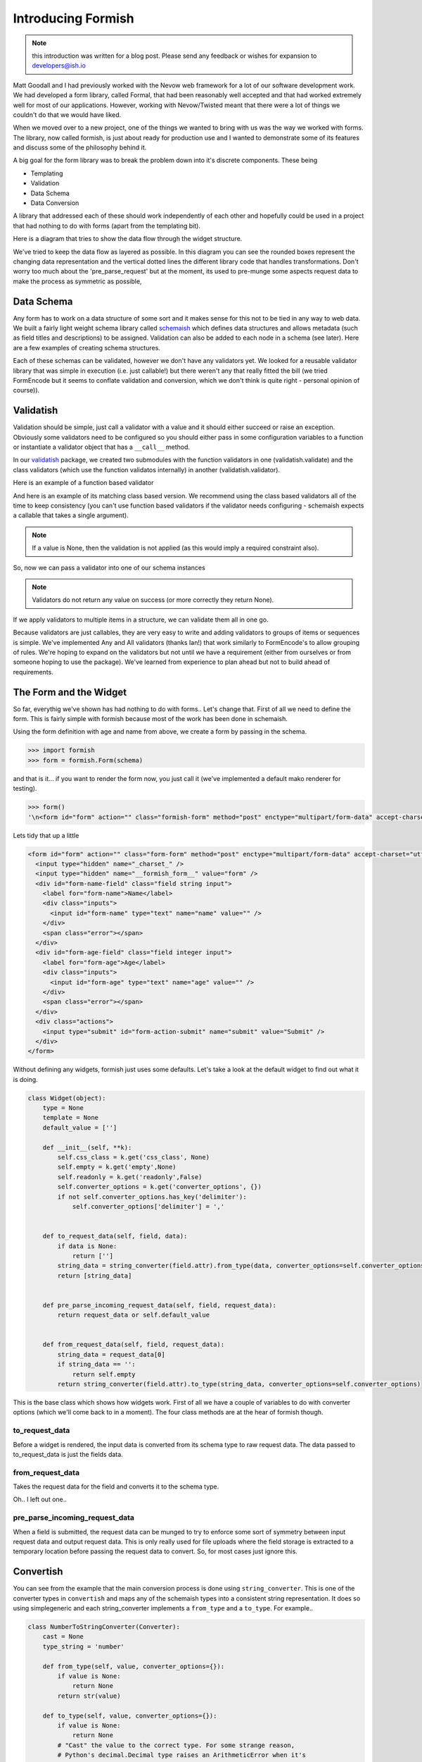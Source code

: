 *******************
Introducing Formish
*******************


.. note:: this introduction was written for a blog post. Please send any feedback or wishes for expansion to developers@ish.io

Matt Goodall and I had previously worked with the Nevow web framework for a lot of our software development work. We had developed a form library, called Formal, that had been reasonably well accepted and that had worked extremely well for most of our applications. However, working with Nevow/Twisted  meant that there were a lot of things we couldn't do that we would have liked.

When we moved over to a new project, one of the things we wanted to bring with us was the way we worked with forms. The library, now called formish, is just about ready for production use and I wanted to demonstrate some of its features and discuss some of the philosophy behind it. 

A big goal for the form library was to break the problem down into it's discrete components. These being

* Templating
* Validation
* Data Schema
* Data Conversion

A library that addressed each of these should work independently of each other and hopefully could be used in a project that had nothing to do with forms (apart from the templating bit). 

Here is a diagram that tries to show the data flow through the widget structure.

.. image:: _static/images/graphic/formish-dataflow.png

We've tried to keep the data flow as layered as possible. In this diagram you can see the rounded boxes represent the changing data representation and the vertical dotted lines the different library code that handles transformations. Don't worry too much about the 'pre_parse_request' but at the moment, its used to pre-munge some aspects request data to make the process as symmetric as possible,

Data Schema
-----------

Any form has to work on a data structure of some sort and it makes sense for this not to be tied in any way to web data. We built a fairly light weight schema library called `schemaish <http://ish.io/projects/show/schemaish>`_ which defines data structures and allows metadata (such as field titles and descriptions) to be assigned. Validation can also be added to each node in a schema (see later). Here are a few examples of creating schema structures.

.. doctest::

    >>> import schemaish
    >>> schema_item = schemaish.Integer()
    >>> schema_item
    schemaish.Integer()

.. doctest::

    >>> import schemaish, validatish
    >>> my_schema = schemaish.Structure()
    >>> my_schema.add( 'name', schemaish.String() )
    >>> my_schema.add( 'age', schemaish.Integer() )
    >>> my_schema
    schemaish.Structure("name": schemaish.String(), "age": schemaish.Integer())

.. doctest::

    >>> class MyStructure(schemaish.Structure):
    ...     name = schemaish.String()
    ...     age = schemaish.Integer()
    ...
    >>> my_schema = MyStructure()
    >>> my_schema
    schemaish.Structure("name": schemaish.String(), "age": schemaish.Integer())




Each of these schemas can be validated, however we don't have any validators yet. We looked for a reusable validator library that was simple in execution (i.e. just callable!) but there weren't any that really fitted the bill (we tried FormEncode but it seems to conflate validation and conversion, which we don't think is quite right - personal opinion of course)).


Validatish
----------

Validation should be simple, just call a validator with a value and it should either succeed or raise an exception. Obviously some validators need to be configured so you should either pass in some configuration variables to a function or instantiate a validator object that has a ``__call__`` method.

In our `validatish <http://ish.io/projects/show/validatish>`_ package, we created two submodules with the function validators in one (validatish.validate) and the class validators (which use the function validatos internally) in another (validatish.validator).

Here is an example of a function based validator

.. doctest::

    >>> import validatish
    >>> def is_string(v):
    ...     """ checks that the value is an instance of basestring """
    ...     if v is None:
    ...         return
    ...     msg = "must be a string"
    ...     if not isinstance(v,basestring):
    ...         raise validatish.Invalid(msg)
    ... 
    >>> is_string(1)
    Traceback (most recent call last):
    Invalid: must be a string
    >>> is_string('foo')
   

And here is an example of its matching class based version. We recommend using the class based validators all of the time to keep consistency (you can't use function based validators if the validator needs configuring - schemaish expects a callable that takes a single argument).

.. doctest::

    >>> class String():
    ...     def __call__(self, v):
    ...         is_string(v)
    ...
    >>> v = String()
    >>> v(1)
    Traceback (most recent call last):
    Invalid: must be a string
    >>> v('foo')

.. note:: If a value is None, then the validation is not applied (as this would imply a required constraint also).

So, now we can pass a validator into one of our schema instances

.. doctest::

    >>> import schemaish
    >>> from validatish import validator
    >>> schema = schemaish.String(validator=validator.String())
    >>> try:
    ...     schema.validate(10)
    ...     print 'success!'
    ... except schemaish.Invalid, e:
    ...     print e.error_dict
    ... 
    {'': validatish.Invalid("must be a string", validator=validatish.String())}
    >>> try:
    ...     schema.validate('foo')
    ...     print 'success!'
    ... except schemaish.Invalid, e:
    ...     print e.error_dict
    ... 
    success!

.. note:: Validators do not return any value on success (or more correctly they return None). 

If we apply validators to multiple items in a structure, we can validate them all in one go. 

.. doctest::

    >>> import schemaish
    >>> from validatish import validator
    >>> schema = schemaish.Structure()
    >>> schema.add('name', schemaish.String(validator=validator.String()))
    >>> schema.add('age', schemaish.Integer(validator=validator.Range(min=18)))  
    >>> try:
    ...     schema.validate({'name': 6, 'age': 17})
    ...     print 'success!'
    ... except schemaish.Invalid, e:
    ...     print e.error_dict
    ... 
    {'age': validatish.Invalid("must be greater than 18", validator=validatish.Range(min=18, max=None)), 'name': validatish.Invalid("must be a string", validator=validatish.String())}
    >>> try:
    ...     schema.validate({'name': 'John Drake', 'age': 28})
    ...     print 'success!'
    ... except schemaish.Invalid, e:
    ...     print 'error',e.error_dict
    ... 
    success!

Because validators are just callables, they are very easy to write and adding validators to groups of items or sequences is simple. We've implemented Any and All validators (thanks Ian!) that work similarly to FormEncode's to allow grouping of rules. We're hoping to expand on the validators but not until we have a requirement (either from ourselves or from someone hoping to use the package). We've learned from experience to plan ahead but not to build ahead of requirements.

The Form and the Widget
-----------------------

So far, everythig we've shown has had nothing to do with forms.. Let's change that. First of all we need to define the form. This is fairly simple with formish because most of the work has been done in schemaish. 

Using the form definition with age and name from above, we create a form by passing in the schema.

.. code-block:: python

    >>> import formish
    >>> form = formish.Form(schema)

and that is it... if you want to render the form now, you just call it (we've implemented a default mako renderer for testing).

.. code-block:: python

    >>> form()
    '\n<form id="form" action="" class="formish-form" method="post" enctype="multipart/form-data" accept-charset="utf-8">\n\n  <input type="hidden" name="_charset_" />\n  <input type="hidden" name="__formish_form__" value="form" />\n\n<div id="form-name-field" class="field string input">\n\n<label for="form-name">Name</label>\n\n\n<div class="inputs">\n\n<input id="form-name" type="text" name="name" value="" />\n\n</div>\n\n\n\n\n\n</div>\n\n<div id="form-age-field" class="field integer input">\n\n<label for="form-age">Age</label>\n\n\n<div class="inputs">\n\n<input id="form-age" type="text" name="age" value="" />\n\n</div>\n\n\n\n\n\n</div>\n\n\n  <div class="actions">\n      <input type="submit" id="form-action-submit" name="submit" value="Submit" />\n  </div>\n\n</form>\n\n'

    
Lets tidy that up a little

.. code-block:: html

    <form id="form" action="" class="form-form" method="post" enctype="multipart/form-data" accept-charset="utf-8">
      <input type="hidden" name="_charset_" />
      <input type="hidden" name="__formish_form__" value="form" />
      <div id="form-name-field" class="field string input">
        <label for="form-name">Name</label>
        <div class="inputs">
          <input id="form-name" type="text" name="name" value="" />
        </div>
        <span class="error"></span>
      </div>
      <div id="form-age-field" class="field integer input">
        <label for="form-age">Age</label>
        <div class="inputs">
          <input id="form-age" type="text" name="age" value="" />
        </div>
        <span class="error"></span>
      </div>
      <div class="actions">
        <input type="submit" id="form-action-submit" name="submit" value="Submit" />
      </div>
    </form>
 

Without defining any widgets, formish just uses some defaults. Let's take a look at the default widget to find out what it is doing.

.. code-block:: python   


    class Widget(object):
        type = None
        template = None
        default_value = ['']

        def __init__(self, **k):
            self.css_class = k.get('css_class', None)
            self.empty = k.get('empty',None)
            self.readonly = k.get('readonly',False)
            self.converter_options = k.get('converter_options', {})
            if not self.converter_options.has_key('delimiter'):
                self.converter_options['delimiter'] = ','


        def to_request_data(self, field, data):
            if data is None:
                return ['']
            string_data = string_converter(field.attr).from_type(data, converter_options=self.converter_options)
            return [string_data]


        def pre_parse_incoming_request_data(self, field, request_data):
            return request_data or self.default_value


        def from_request_data(self, field, request_data):
            string_data = request_data[0]
            if string_data == '':
                return self.empty
            return string_converter(field.attr).to_type(string_data, converter_options=self.converter_options)



This is the base class which shows how widgets work. First of all we have a couple of variables to do with converter options (which we'll come back to in a moment). The four class methods are at the hear of formish though.

to_request_data
...............

Before a widget is rendered, the input data is converted from its schema type to raw request data. The data passed to to_request_data is just the fields data.


from_request_data
.................

Takes the request data for the field and converts it to the schema type.


Oh.. I left out one.. 

pre_parse_incoming_request_data
...............................

When a field is submitted, the request data can be munged to try to enforce some sort of symmetry between input request data and output request data. This is only really used for file uploads where the field storage is extracted to a temporary location before passing the request data to convert. So, for most cases just ignore this.

Convertish
----------

You can see from the example that the main conversion process is done using ``string_converter``. This is one of the converter types in ``convertish`` and maps any of the schemaish types into a consistent string representation. It does so using simplegeneric and each string_converter implements a ``from_type`` and a ``to_type``. For example..


.. code-block:: python   

    class NumberToStringConverter(Converter):
        cast = None
        type_string = 'number'

        def from_type(self, value, converter_options={}):
            if value is None:
                return None
            return str(value)

        def to_type(self, value, converter_options={}):
            if value is None:
                return None
            # "Cast" the value to the correct type. For some strange reason,
            # Python's decimal.Decimal type raises an ArithmeticError when it's
            # given a dodgy value.
            value = value.strip()
            try:
                value = self.cast(value)
            except (ValueError, ArithmeticError):
                raise ConvertError("Not a valid %s"%self.type_string)
            return value


So we short circuit None values [#f1]_, strip the data and cast it to the right type and raise a conversion exception if it fails. 

The widget templates
--------------------

So we now have a form defined and an example of a simple widget. Let's take a look at how formish renders its widgets, the bits involved in creating a form. We render a form by calling it so ``form()`` produces the templated output. Calling a form just passes the form to the ``form.html`` template which is as follows. We only have mako templates at the minute but we've designed formish with simple templating features in mind so adding other templating langauges should be simple.. 

``form.html``

.. code-block:: mako

    ${form.header()|n}
    ${form.metadata()|n}
    ${form.fields()|n}
    ${form.actions()|n}
    ${form.footer()|n}

So the form template just calls each individual part. Here are the templates for each part (I've combined them together and separated them by comments to save on space).


``form/header.html``

.. code-block:: mako

    <%
    if form.action_url:
        action_url = form.action_url
    else:
        action_url = ''
    if form.name:
        id = 'id="%s" '%form.name
    else:
        id = ''
    if form._has_upload_fields():
        enctype = ' enctype="multipart/form-data"'
    else:
        enctype = '' 

    all_classes = []
    all_classes.extend( form.classes )
    if form.errors and 'error' not in form.classes:
        form.classes.append('error')
    classes_string = ' '.join(form.classes) 
    %>
    <form ${id|n}action="${action_url}" class="${classes_string}" method="${form.method.lower()}"${enctype|n} accept-charset="utf-8">

The form header ensures we have the correct classes and id and also adds an error class if there are any errors on the form. To make things simpler, we only use multipart data if there are file uploads on the form.


``form/metadata.html``

.. code-block:: mako

    % if form.include_charset:
      <div class="hidden"><input type="hidden" name="_charset_" /></div>
    % endif
    % if form.name:
      <div class="hidden"><input type="hidden" name="__formish_form__" value="${form.name}" /></div>
    % endif

This conditionally adds hidden fields for the form name and charset

``form/fields.html``

.. code-block:: mako

    %if fields is not None:
        %for f in fields:
            ${form[f]()|n}
        %endfor
    %else:
        %for f in form.fields:
            ${f()|n}
        %endfor
    %endif


``form/actions.html``

.. code-block:: mako

    <div class="actions">
        %for action in form._actions:
    <%
    if action.value is None:
        value = ''
    else:
        value = ' value="%s"'%action.value
    if action.name is None:
        name = ''
    else:
        name = ' name="%s"'%action.name
    form_id = []
    if form.name:
        form_id.append(form.name)
    form_id.append('action')
    if action.name:
        form_id.append(action.name)
    form_id = '-'.join(form_id)
    %>
            <input type="submit" id="${form_id}"${name|n}${value|n} />
        %endfor
    </div>


``form/footer.html``

.. code-block:: mako

    </form>



The most complicated part is probably the actions because of the default submit action applied if no explicit actions are give. 

Most values are available as attributes on the form such as ``form.name`` and ``action.label``.

More interesting is how each field is rendered.

.. code-block:: mako

    <div id="${field.cssname}-field" class="${field.classes}">
    ${field.label()|n}
    ${field.inputs()|n}
    ${field.error()|n}
    ${field.description()|n}
    </div>

So each field is built in the same way as the main form. Here are the parst used.

``field_label.html``

.. code-block:: mako

    <%page args="field" />
    % if field.widget._template != 'Hidden':
    <label for="${field.cssname}">${field.title}</label>
    %endif

``field_inputs.html``

.. code-block:: mako

    <%page args="field" />
    <div class="inputs">
    ${field.widget()|n}
    </div>

``field_error.html``

.. code-block:: mako

    <%page args="field" />
    % if field.error:
    <span class="error">${unicode(field.error)}</span>
    % endif

``field_description.html``

.. code-block:: mako

    <%page args="field" />
    % if str(field.description) != '':
    <span class="description">${field.description}</span>
    % endif

Here we can see that each part of the template uses the field attributes and methods to render themselves. Finally, here is the standard Input widget.


``Input/widget.html``

.. code-block:: mako

    <%page args="field" />
    <input id="${field.cssname}" type="text"
           name="${field.name}" value="${field.value[0]}" />


This does seem a little excessive though.. Why have all of these little template components? Doesn't it make things more complicated? (note to self.. stop talking to yourself)

Actually for most users, there will be no exposure to these components. However, as soon as you want to create a custom form template, instead of adding ``${form()}`` to your template to get totally automatic form production, you can do the following.

.. code-block:: mako

    ${form.header()|n}
    ${form.metadata()|n}

    ${form['firstName']()|n}

    <div id="${form['surname'].cssname}-field" class="${form['surname'].classes}">
      <strong>${form['surname'].description}</strong>
      <em>${form['surname'].error}</em>
      ${form['surname'].widget()|n}
    </div>

    ${form.actions()|n}
    ${form.footer()|n}

Allowing you to pick your own level of control from totally automatic, through partial overriding to totally custom form components. 

Each part of the form can be overridden by using a local ``formish`` template directory. Allowing you to provide your own suite of templates.

We're hoping to add the ability to pass in which fields to render and also individual custom templates too.. Something like the following

.. code-block:: mako

    ${form.fields(form.fieldlist[:4])|n}

    <div id="${form['surname'].cssname}-field" class="${form['surname'].classes}">
      <strong>${form['surname'].description}</strong>
      <em>${form['surname'].error}</em>
      ${form['surname'].widget()|n}
    </div>


    ${form.fields(form.fieldlist[6:])|n}

What we're doing here is just passing the names of the fields we want to render to the ``form.fields`` object. In it's most simple form it would be ``form.fields( ['name','age'] )`` but we could easily uselist comprehensions, filters, etc. 

If you want to see a few more examples of formish capabilities, have a look at `http://ish.io:8891 <http://ish.io:8891>`_.

Using your form
---------------

In order to use the form that you've created, you pass the ``request.POST`` data to it and either check the results or pass a success/failure callback.. Here is an example using the success,failure callback (in this case self.html, self.thanks)

.. code-block:: python

    class SimpleSchema(schemaish.Structure):
        email = schemaish.String(validator=schemaish.All(schemaish.NotEmpty, schemaish.Email))
        first_names = schemaish.String(validator=schemaish.NotEmpty)
        last_name = schemaish.String(validator=schemaish.NotEmpty)
        comments = schemaish.String()


    def get_form():
        form = formish.Form(SimpleSchema())
        form['comments'].widget = formish.TextArea()
        return form  

    class Root(resource.Resource):

        @resource.GET()
        @templating.page('test.html')
        def html(self, request, form=None):
            if form is None:
                form = get_form()
            return {'form': form}

        @resource.POST()
        def POST(self, request):
            return get_form().validate(request, self.html, self.thanks)

        @templating.page('thanks.html')
        def thanks(self, request, data):
            return {'data': data}

These examples are using the restish wsgi framework but because the form just works with dictionaries it's simple to integrate into any web framework.


What else is there?
-------------------

Well we've spent a lot of time trying to get file upload fields to work in a friendly fashion so that we can have nested sequences of file uploads with temporary storage, image resizing and caching right out the box. We've worked hard to make sequences work well and have tested nested lists of nested lists of structures and file uploads, selects, etc. etc. If you can think of a data structure made of lists and dictionaries, formish will represent it. Sequences currently use jquery to add, remove and reorder although we'll have non-javascript support in the next few weeks.

Anything else interesting?
--------------------------

Date Parts Widget
.................

Well, a dateparts widget is vaguely interesting as the converter methodology doesn't work using the standard string converter.

The ``widget`` would have to ``convert`` the three fields into a string date representation first before passing it to ``convertish`` to cast it to the correct schema type and then ``valdatish`` for validation.

However we now have a widget doing conversion, which we were hoping to avoid. The only reason we would be forced into doing this is because of the string_converter choice. However, we can use any type of converter we like. For our ``DateParts`` widget we have used a ``DateTupleConverter`` which means that widget just passes the three values as a tuple to ``convertish`` which can raise convert errors against individual widget input boxes if required.

Fancy Converters
................

Because we can apply a widget to structures or sequences of items, we thought "How about a schema that is a sequence of sequences. This sounds like a csv. Lets map a TextArea to this and apply a SequenceOfSequences Converter". So the following gives you a csv TextArea following the same layered patterns shown in the diagram at the start of this post.

This produces the widget shown here `here <http://test.ish.io/SequenceOfSequencesAsTextArea>`_. In this instance, the field is expecting an isoformat date for the third item in the tuple so the following data would work.. 

.. code-block:: text

   1,2,2008-2-3
   4,5,2008-1-3

.. note:: I mentioned ``converter_options`` as one of the parameters that each widget can take. This can be used in the conversion process to guide the type of conversion. In the csv parsing case, you can tell the converter what separator to use for instance.

File Upload
...........

File uploads are notoriously difficult to use in forms. The persistence of uploaded data before the form is finished is messy and a consistent preivew that works for this temporary persistence and also when you've implemented your final store is not straightforward. Formish needs three things for form uploads (and provides defaults for all of them

Filestores
^^^^^^^^^^

The filestore job is to persist file uploads up until a form is successfully completed. The FileUpload widget asks the filestore to store the file and remove it after the process has finished. The file is returned as a file handle, mime_type and the filename (or id)

The filestore uses a headered file format which is similar to an email format with one or more lines of key value pairs followed by the binary data. This allows us to store information on the image file such as cache tags and content types. The files are store in a directory given with root_dir and the filestore can also be given a name (which is used in the fileresource to namespace resized image files to prevent clashes between different filestores)

.. code-block:: python

    class FileSystemHeaderedFilestore(object):
        """
        A general purpose readable and writable file store useful for storing data
        along with additional metadata (simple key-value pairs).

        This can be used to implement temporary file stores, local caches, etc.
        XXX file ownership?
        """

        def __init__(self, root_dir, mode=0660):
            """
            Create a new storage space.

            :arg root_dir: directory for stored files to be written to.
            :arg mode: initial mode of created files, defaults to 0660. See os.open
                       for details.
            """
            self._root_dir = root_dir
            self._mode = mode

    class CachedTempFilestore(object):

        def __init__(self, backend=None):
            if backend is None:
                backend = FileSystemHeaderedFilestore(tempfile.gettempdir())
            self.backend = backend

        def get(self, key, cache_tag=None):
            """
            Get the file stored for the given key.

            :arg key: unique key that identifies the file.
            :arg cache_tag: opaque value that is used to validate cache freshness
                            (similar to an HTTP etag).
            :returns: tuple of (header, f) where headers is a list of (name, value)
                      pairs and f is a readable file-like object. f will be None if
                      the cache_tag was valid. f must be closed by the caller.
            :raises KeyError: not found
            """

        def put(self, key, src, cache_tag, headers=None):
            """
            Add a file to the store, overwriting an existing file with the same key.

            :arg key: unique key that identifies the file.
            :arg cache_tag: opaque value that is later used to validate cache
                            freshness (similar to an HTTP etag).
            :arg headers: list of (name, value) pairs that will be associated with
                          the file.
            :arg src: readable file-like object
            """



urlfactory
^^^^^^^^^^

When an attribute is stored in a database, an image is often represented by a uuid of somesort. Or possibly a directory and a file. urlfactory is used to take the identifier (lets say 'foo/bar') and convert it unto something that the file system can work with.

So here is a simple FileUpload widget

.. code-block:: python

    from formish import filestore

    schema = schemaish.Structure()
    schema.add( 'myFile', schemaish.File() )

    form = formish.Form(schema)
    form['myFile'].widget = formish.FileUpload(
                               formish.filestore.CachedTempFilestore(),
                               image_thumbnail_default='/images/nouploadyet.png',
                               show_image_thumbnail=True
                               )

    schema = schemaish.Structure()
    schema.add('myFile', schemaish.File())
    form = formish.Form(schema, 'form')
    form['myFile'].widget = formish.FileUpload(
                                filestore=CachedTempFilestore()
                                )
    return form


and a more complex example for images

.. code-block:: python

    schema = schemaish.Structure()
    schema.add('myImage', schemaish.File())
    form = formish.Form(schema, 'form')
    form['myImage'].widget = formish.FileUpload(
                                filestore=CachedTempFilestore(),
                                show_image_thumbnail=True,
                                image_thumbnail_default='/images/nouploadyet.png',
                                show_download_link=True
                                )
    return form

    


To set up a file resource handler at /filehandler, you could use the following (if you are using restish). This example serves stored files from a couchdb store and has a cache for temporary files.

.. code-block:: python

    @resource.child()
    def filehandler(self, request, segments):
        cdbfilestore = CouchDBAttachmentSource(request.environ['couchish'])
        cache = CachedTempFilestore(FileSystemHeaderedFilestore(root_dir='cache'))
        return FileResource(filestores=cdbfilestore,cache=cache)

If you only need to set up some temporary filestore for testing or are happy with this for deployment. 

.. code-block:: python

    @resource.child()
    def filehandler(self, request, segments):
        return fileresource.FileResource.quickstart('store', 'cache'), segments[1:]

Then at some point when you get your storage implemented, you could add your own custom fileaccessor. 

We've got a file file examples working at `http://ish.io:8891 <http://ish.io:8891>`_. (Please don't upload any multi megabyte files.. I haven't got a validator on it yet :-)


The way forward
---------------

At this point we're using these forms in production code and they are holding up quite well and are very easy to customise. The next steps are probably additional templating customisation options (apply custom template snippets at the template level or at the code level), partial auto filling of forms (like the slicing mentioned above), getting sequences to work  without javascript and then adding another templating language (probably Jinja?)

Slighly bigger pieces of work would be trying to implement some form of wsgi asset inclusion (for js, css, images) and also html injection for js, css snippets. This will take a bit of thinking about but the ToscaWidgets / lxml approach looks interesting. 

Other goals.. 

* Multi page forms.. 
* relational validation (e.g. this item required only if that not given. this is possible now but would like to make more intuitive)
* GET form submissions
* immutable and plain html versions of templates

.. note:: Please send any feedback to developers@ish.io




.. rubric:: Footnotes

.. [#f1] By default the formish widgets equate the empty string with None. This means if you put a default value of '' into a form, you will get None back. If you want to override this behaviour, set the ``empty`` widget attribute to something else (e.g. for a date field you might set the widget value to ``datetime.date.today()``

